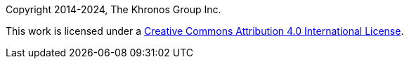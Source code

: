 // Copyright 2014-2024, The Khronos Group Inc.
// SPDX-License-Identifier: CC-BY-4.0

Copyright 2014-2024, The Khronos Group Inc.

This work is licensed under a
http://creativecommons.org/licenses/by/4.0/[Creative Commons Attribution 4.0
International License].


